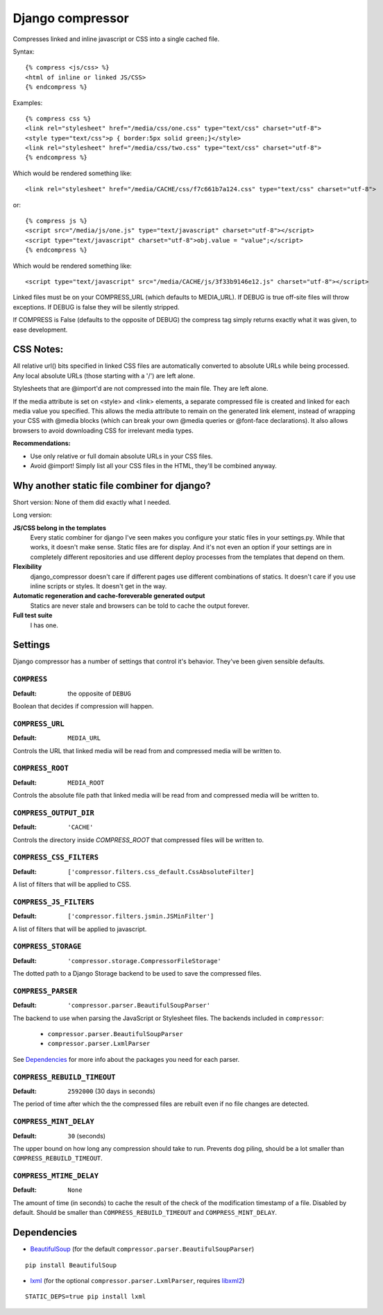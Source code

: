 Django compressor
=================

Compresses linked and inline javascript or CSS into a single cached file.

Syntax::

    {% compress <js/css> %}
    <html of inline or linked JS/CSS>
    {% endcompress %}

Examples::

    {% compress css %}
    <link rel="stylesheet" href="/media/css/one.css" type="text/css" charset="utf-8">
    <style type="text/css">p { border:5px solid green;}</style>
    <link rel="stylesheet" href="/media/css/two.css" type="text/css" charset="utf-8">
    {% endcompress %}

Which would be rendered something like::

    <link rel="stylesheet" href="/media/CACHE/css/f7c661b7a124.css" type="text/css" charset="utf-8">

or::

    {% compress js %}
    <script src="/media/js/one.js" type="text/javascript" charset="utf-8"></script>
    <script type="text/javascript" charset="utf-8">obj.value = "value";</script>
    {% endcompress %}

Which would be rendered something like::

    <script type="text/javascript" src="/media/CACHE/js/3f33b9146e12.js" charset="utf-8"></script>

Linked files must be on your COMPRESS_URL (which defaults to MEDIA_URL).
If DEBUG is true off-site files will throw exceptions. If DEBUG is false
they will be silently stripped.

If COMPRESS is False (defaults to the opposite of DEBUG) the compress tag
simply returns exactly what it was given, to ease development.


CSS Notes:
**********

All relative url() bits specified in linked CSS files are automatically
converted to absolute URLs while being processed. Any local absolute URLs (those
starting with a '/') are left alone.

Stylesheets that are @import'd are not compressed into the main file. They are
left alone.

If the media attribute is set on <style> and <link> elements, a separate
compressed file is created and linked for each media value you specified.
This allows the media attribute to remain on the generated link element,
instead of wrapping your CSS with @media blocks (which can break your own
@media queries or @font-face declarations). It also allows browsers to avoid
downloading CSS for irrelevant media types.

**Recommendations:**

* Use only relative or full domain absolute URLs in your CSS files.
* Avoid @import! Simply list all your CSS files in the HTML, they'll be combined anyway.


Why another static file combiner for django?
********************************************

Short version: None of them did exactly what I needed.

Long version:

**JS/CSS belong in the templates**
  Every static combiner for django I've seen makes you configure
  your static files in your settings.py. While that works, it doesn't make
  sense. Static files are for display. And it's not even an option if your
  settings are in completely different repositories and use different deploy
  processes from the templates that depend on them.

**Flexibility**
  django_compressor doesn't care if different pages use different combinations
  of statics. It doesn't care if you use inline scripts or styles. It doesn't
  get in the way.

**Automatic regeneration and cache-foreverable generated output**
  Statics are never stale and browsers can be told to cache the output forever.

**Full test suite**
  I has one.


Settings
********

Django compressor has a number of settings that control it's behavior.
They've been given sensible defaults.

``COMPRESS``
------------

:Default: the opposite of ``DEBUG``

Boolean that decides if compression will happen.

``COMPRESS_URL``
----------------

:Default: ``MEDIA_URL``

Controls the URL that linked media will be read from and compressed media
will be written to.

``COMPRESS_ROOT``
-----------------

:Default: ``MEDIA_ROOT``

Controls the absolute file path that linked media will be read from and
compressed media will be written to.

``COMPRESS_OUTPUT_DIR``
-----------------------

:Default: ``'CACHE'``

Controls the directory inside `COMPRESS_ROOT` that compressed files will
be written to.

``COMPRESS_CSS_FILTERS``
------------------------

:Default: ``['compressor.filters.css_default.CssAbsoluteFilter]``

A list of filters that will be applied to CSS.

``COMPRESS_JS_FILTERS``
-----------------------

:Default: ``['compressor.filters.jsmin.JSMinFilter']``

A list of filters that will be applied to javascript.

``COMPRESS_STORAGE``
--------------------

:Default: ``'compressor.storage.CompressorFileStorage'``

The dotted path to a Django Storage backend to be used to save the
compressed files.

``COMPRESS_PARSER``
--------------------

:Default: ``'compressor.parser.BeautifulSoupParser'``

The backend to use when parsing the JavaScript or Stylesheet files.
The backends included in ``compressor``:

  - ``compressor.parser.BeautifulSoupParser``
  - ``compressor.parser.LxmlParser``

See `Dependencies`_ for more info about the packages you need for each parser.

``COMPRESS_REBUILD_TIMEOUT``
----------------------------

:Default: ``2592000`` (30 days in seconds)

The period of time after which the the compressed files are rebuilt even if
no file changes are detected.

``COMPRESS_MINT_DELAY``
------------------------

:Default: ``30`` (seconds)

The upper bound on how long any compression should take to run. Prevents
dog piling, should be a lot smaller than ``COMPRESS_REBUILD_TIMEOUT``.


``COMPRESS_MTIME_DELAY``
------------------------

:Default: ``None``

The amount of time (in seconds) to cache the result of the check of the
modification timestamp of a file. Disabled by default. Should be smaller
than ``COMPRESS_REBUILD_TIMEOUT`` and ``COMPRESS_MINT_DELAY``.


Dependencies
************

* BeautifulSoup_ (for the default ``compressor.parser.BeautifulSoupParser``)

::

    pip install BeautifulSoup

* lxml_ (for the optional ``compressor.parser.LxmlParser``, requires libxml2_)

::

    STATIC_DEPS=true pip install lxml

.. _BeautifulSoup: http://www.crummy.com/software/BeautifulSoup/
.. _lxml: http://codespeak.net/lxml/
.. _libxml2: http://xmlsoft.org/
